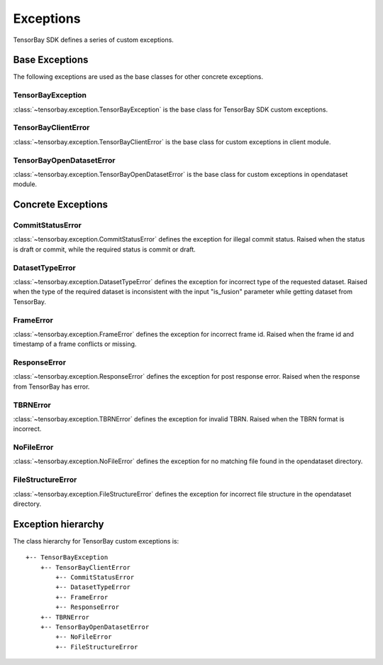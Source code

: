 ############
 Exceptions
############

TensorBay SDK defines a series of custom exceptions.

*****************
 Base Exceptions
*****************

The following exceptions are used as the base classes for other concrete exceptions.

TensorBayException
^^^^^^^^^^^^^^^^^^

:class:`~tensorbay.exception.TensorBayException` is the base class for TensorBay SDK custom exceptions.

TensorBayClientError
^^^^^^^^^^^^^^^^^^^^

:class:`~tensorbay.exception.TensorBayClientError` is the base class for custom exceptions in client module.

TensorBayOpenDatasetError
^^^^^^^^^^^^^^^^^^^^^^^^^

:class:`~tensorbay.exception.TensorBayOpenDatasetError` is the base class for custom exceptions in opendataset module.

*********************
 Concrete Exceptions
*********************

CommitStatusError
^^^^^^^^^^^^^^^^^

:class:`~tensorbay.exception.CommitStatusError` defines the exception for illegal commit status. Raised when the status is draft or commit, while the required status is commit or draft.

DatasetTypeError
^^^^^^^^^^^^^^^^

:class:`~tensorbay.exception.DatasetTypeError` defines the exception for incorrect type of the requested dataset. Raised when the type of the required dataset is inconsistent with the input "is_fusion" parameter while getting dataset from TensorBay.

FrameError
^^^^^^^^^^

:class:`~tensorbay.exception.FrameError` defines the exception for incorrect frame id. Raised when the frame id and timestamp of a frame conflicts or missing.

ResponseError
^^^^^^^^^^^^^

:class:`~tensorbay.exception.ResponseError` defines the exception for post response error. Raised when the response from TensorBay has error.

TBRNError
^^^^^^^^^

:class:`~tensorbay.exception.TBRNError` defines the exception for invalid TBRN. Raised when the TBRN format is incorrect.

NoFileError
^^^^^^^^^^^

:class:`~tensorbay.exception.NoFileError` defines the exception for no matching file found in the opendataset directory.

FileStructureError
^^^^^^^^^^^^^^^^^^

:class:`~tensorbay.exception.FileStructureError` defines the exception for incorrect file structure in the opendataset directory.

*********************
 Exception hierarchy
*********************

The class hierarchy for TensorBay custom exceptions is::

 +-- TensorBayException
     +-- TensorBayClientError
         +-- CommitStatusError
         +-- DatasetTypeError
         +-- FrameError
         +-- ResponseError
     +-- TBRNError
     +-- TensorBayOpenDatasetError
         +-- NoFileError
         +-- FileStructureError

